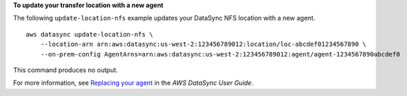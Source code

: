 **To update your transfer location with a new agent**

The following ``update-location-nfs`` example updates your DataSync NFS location with a new agent. ::

    aws datasync update-location-nfs \
        --location-arn arn:aws:datasync:us-west-2:123456789012:location/loc-abcdef01234567890 \
        --on-prem-config AgentArns=arn:aws:datasync:us-west-2:123456789012:agent/agent-1234567890abcdef0

This command produces no output.

For more information, see `Replacing your agent <https://docs.aws.amazon.com/datasync/latest/userguide/replacing-agent.html>`__ in the *AWS DataSync User Guide*.